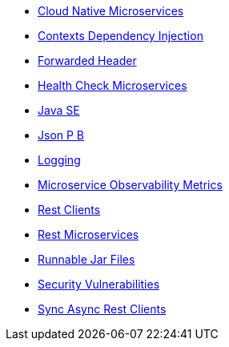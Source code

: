 * xref:cloud_native_microservices.adoc[Cloud Native Microservices]
* xref:contexts_dependency_injection.adoc[Contexts Dependency Injection]
* xref:forwarded-header.adoc[Forwarded Header]
* xref:health-check-microservices.adoc[Health Check Microservices]
* xref:java-se.adoc[Java SE]
* xref:json_p_b.adoc[Json P B]
* xref:logging.adoc[Logging]
* xref:microservice_observability_metrics.adoc[Microservice Observability Metrics]
* xref:rest_clients.adoc[Rest Clients]
* xref:rest_microservices.adoc[Rest Microservices]
* xref:runnablejarfiles.adoc[Runnable Jar Files]
* xref:security-vulnerabilities.adoc[Security Vulnerabilities]
* xref:sync_async_rest_clients.adoc[Sync Async Rest Clients]